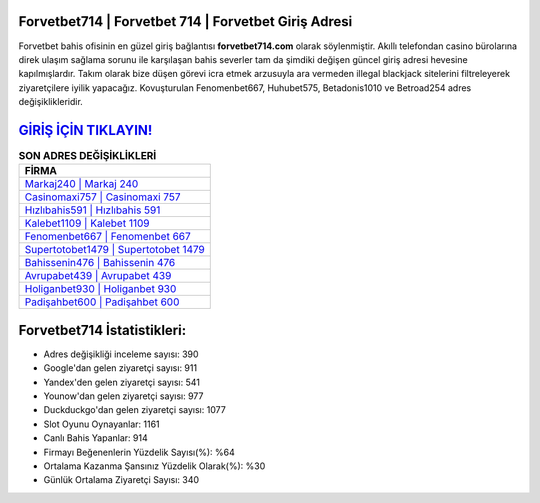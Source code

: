 ﻿Forvetbet714 | Forvetbet 714 | Forvetbet Giriş Adresi
===================================

.. image:: images/forvetbet-giris.jpg
   :width: 600
   
Forvetbet bahis ofisinin en güzel giriş bağlantısı **forvetbet714.com** olarak söylenmiştir. Akıllı telefondan casino bürolarına direk ulaşım sağlama sorunu ile karşılaşan bahis severler tam da şimdiki değişen güncel giriş adresi hevesine kapılmışlardır. Takım olarak bize düşen görevi icra etmek arzusuyla ara vermeden illegal blackjack sitelerini filtreleyerek ziyaretçilere iyilik yapacağız. Kovuşturulan Fenomenbet667, Huhubet575, Betadonis1010 ve Betroad254 adres değişiklikleridir.

`GİRİŞ İÇİN TIKLAYIN! <https://uclck.me/gonow>`_
==============

.. list-table:: **SON ADRES DEĞİŞİKLİKLERİ**
   :widths: 100
   :header-rows: 1

   * - FİRMA
   * - `Markaj240 | Markaj 240 <markaj240-markaj-240-markaj-giris-adresi.html>`_
   * - `Casinomaxi757 | Casinomaxi 757 <casinomaxi757-casinomaxi-757-casinomaxi-giris-adresi.html>`_
   * - `Hızlıbahis591 | Hızlıbahis 591 <hizlibahis591-hizlibahis-591-hizlibahis-giris-adresi.html>`_	 
   * - `Kalebet1109 | Kalebet 1109 <kalebet1109-kalebet-1109-kalebet-giris-adresi.html>`_	 
   * - `Fenomenbet667 | Fenomenbet 667 <fenomenbet667-fenomenbet-667-fenomenbet-giris-adresi.html>`_ 
   * - `Supertotobet1479 | Supertotobet 1479 <supertotobet1479-supertotobet-1479-supertotobet-giris-adresi.html>`_
   * - `Bahissenin476 | Bahissenin 476 <bahissenin476-bahissenin-476-bahissenin-giris-adresi.html>`_	 
   * - `Avrupabet439 | Avrupabet 439 <avrupabet439-avrupabet-439-avrupabet-giris-adresi.html>`_
   * - `Holiganbet930 | Holiganbet 930 <holiganbet930-holiganbet-930-holiganbet-giris-adresi.html>`_
   * - `Padişahbet600 | Padişahbet 600 <padisahbet600-padisahbet-600-padisahbet-giris-adresi.html>`_
	 
Forvetbet714 İstatistikleri:
===================================	 
* Adres değişikliği inceleme sayısı: 390
* Google'dan gelen ziyaretçi sayısı: 911
* Yandex'den gelen ziyaretçi sayısı: 541
* Younow'dan gelen ziyaretçi sayısı: 977
* Duckduckgo'dan gelen ziyaretçi sayısı: 1077
* Slot Oyunu Oynayanlar: 1161
* Canlı Bahis Yapanlar: 914
* Firmayı Beğenenlerin Yüzdelik Sayısı(%): %64
* Ortalama Kazanma Şansınız Yüzdelik Olarak(%): %30
* Günlük Ortalama Ziyaretçi Sayısı: 340
